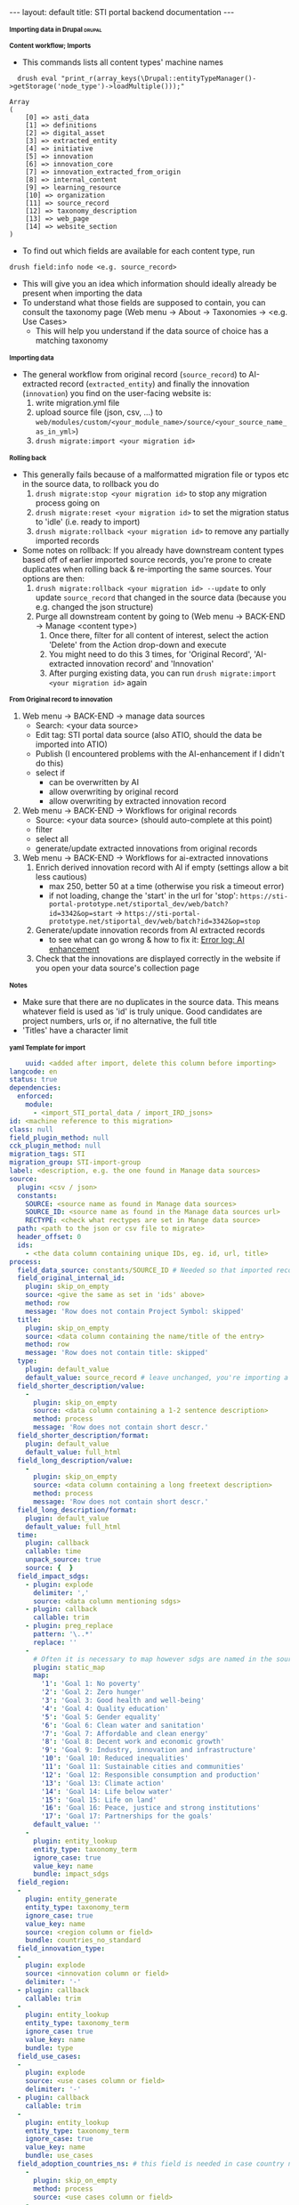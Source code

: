 #+BEGIN_EXPORT html
---
layout: default
title: STI portal backend documentation
---
#+END_EXPORT
#+HTML_HEAD_EXTRA: <script>
#+HTML_HEAD_EXTRA: document.addEventListener('DOMContentLoaded', function() {
#+HTML_HEAD_EXTRA:   document.querySelectorAll('h1, h2, h3, h4, h5, h6').forEach(function(h) {
#+HTML_HEAD_EXTRA:     h.style.cursor = 'pointer';
#+HTML_HEAD_EXTRA:     const next = [];
#+HTML_HEAD_EXTRA:     let el = h.nextElementSibling;
#+HTML_HEAD_EXTRA:     while (el && !/^H[1-6]$/.test(el.tagName)) {
#+HTML_HEAD_EXTRA:       next.push(el);
#+HTML_HEAD_EXTRA:       el = el.nextElementSibling;
#+HTML_HEAD_EXTRA:     }
#+HTML_HEAD_EXTRA:     next.forEach(e => e.style.display = 'none');
#+HTML_HEAD_EXTRA:     h.addEventListener('click', () => {
#+HTML_HEAD_EXTRA:       const hidden = next[0].style.display === 'none';
#+HTML_HEAD_EXTRA:       next.forEach(e => e.style.display = hidden ? '' : 'none');
#+HTML_HEAD_EXTRA:     });
#+HTML_HEAD_EXTRA:   });
#+HTML_HEAD_EXTRA: });
#+HTML_HEAD_EXTRA: </script>
#+HTML_HEAD_EXTRA: <style>
#+HTML_HEAD_EXTRA: h1, h2, h3, h4, h5, h6::before {
#+HTML_HEAD_EXTRA:   content: "▶ ";
#+HTML_HEAD_EXTRA:   font-size: 0.8em;
#+HTML_HEAD_EXTRA:   transition: transform 0.2s;
#+HTML_HEAD_EXTRA: }
#+HTML_HEAD_EXTRA: h1.open::before, h2.open::before, h3.open::before,
#+HTML_HEAD_EXTRA: h4.open::before, h5.open::before, h6.open::before {
#+HTML_HEAD_EXTRA:   content: "▼ ";
#+HTML_HEAD_EXTRA: }
#+HTML_HEAD_EXTRA: </style>
#+HTML_HEAD_EXTRA: <script>
#+HTML_HEAD_EXTRA: document.addEventListener('DOMContentLoaded', function() {
#+HTML_HEAD_EXTRA:   document.querySelectorAll('h1, h2, h3, h4, h5, h6').forEach(function(h) {
#+HTML_HEAD_EXTRA:     h.addEventListener('click', function() {
#+HTML_HEAD_EXTRA:       h.classList.toggle('open');
#+HTML_HEAD_EXTRA:     });
#+HTML_HEAD_EXTRA:   });
#+HTML_HEAD_EXTRA: });
#+HTML_HEAD_EXTRA: </script>

* Importing data in Drupal                                           :drupal:
** Content workflow; Imports
  - This commands lists all content types' machine names 
#+begin_src 
  drush eval "print_r(array_keys(\Drupal::entityTypeManager()->getStorage('node_type')->loadMultiple()));"

Array
(
    [0] => asti_data
    [1] => definitions
    [2] => digital_asset
    [3] => extracted_entity
    [4] => initiative
    [5] => innovation
    [6] => innovation_core
    [7] => innovation_extracted_from_origin
    [8] => internal_content
    [9] => learning_resource
    [10] => organization
    [11] => source_record
    [12] => taxonomy_description
    [13] => web_page
    [14] => website_section
)
#+end_src
  - To find out which fields are available for each content type, run
  #+begin_src 
    drush field:info node <e.g. source_record>
  #+end_src
  - This will give you an idea which information should ideally already be present when importing the data
  - To understand what those fields are supposed to contain, you can consult the taxonomy page (Web menu -> About -> Taxonomies -> <e.g. Use Cases>
    + This will help you understand if the data source of choice has a matching taxonomy
** Importing data
  - The general workflow from original record (~source_record~) to AI-extracted record (~extracted_entity~) and finally the innovation (~innovation~) you find on the user-facing website is:
    1. write migration.yml file
    2. upload source file (json, csv, ...) to ~web/modules/custom/<your_module_name>/source/<your_source_name_as_in_yml>~)
    3. ~drush migrate:import <your migration id>~
** Rolling back
  - This generally fails because of a malformatted migration file or typos etc in the source data, to rollback you do
    1. ~drush migrate:stop <your migration id>~ to stop any migration process going on
    2. ~drush migrate:reset <your migration id>~ to set the migration status to 'idle' (i.e. ready to import)
    3. ~drush migrate:rollback <your migration id>~ to remove any partially imported records
  - Some notes on rollback: If you already have downstream content types based off of earlier imported source records, you're prone to create duplicates when rolling back & re-importing the same sources. Your options are then:
    1. ~drush migrate:rollback <your migration id> --update~ to only update ~source_record~ that changed in the source data (because you e.g. changed the json structure)
    2. Purge all downstream content by going to (Web menu -> BACK-END -> Manage <content type>)
       1. Once there, filter for all content of interest, select the action 'Delete' from the Action drop-down and execute
       2. You might need to do this 3 times, for 'Original Record', 'AI-extracted innovation record' and 'Innovation'
       3. After purging existing data, you can run ~drush migrate:import <your migration id>~ again
** From Original record to innovation
  1. Web menu -> BACK-END -> manage data sources
     + Search: <your data source>
     + Edit tag: STI portal data source (also ATIO, should the data be imported into ATIO)
     + Publish (I encountered problems with the AI-enhancement if I didn't do this)
     + select if
       - can be overwritten by AI
       - allow overwriting by original record
       - allow overwriting by extracted innovation record
  2. Web menu -> BACK-END -> Workflows for original records 
     + Source: <your data source> (should auto-complete at this point)
     + filter
     + select all
     + generate/update extracted innovations from original records
  3. Web menu -> BACK-END -> Workflows for ai-extracted innovations
     1. Enrich derived innovation record with AI if empty (settings allow a bit less cautious)
        - max 250, better 50 at a time (otherwise you risk a timeout error)
        - if not loading, change the 'start' in the url for 'stop': ~https://sti-portal-prototype.net/stiportal_dev/web/batch?id=3342&op=start~ -> ~https://sti-portal-prototype.net/stiportal_dev/web/batch?id=3342&op=stop~
     2. Generate/update innovation records from AI extracted records
        - to see what can go wrong & how to fix it: [[id:3bf4ac43-2cea-4ab1-aa14-5789bcf21adf][Error log: AI enhancement]]
     3. Check that the innovations are displayed correctly in the website if you open your data source's collection page
** Notes
  - Make sure that there are no duplicates in the source data. This means whatever field is used as 'id' is truly unique. Good candidates are project numbers, urls or, if no alternative, the full title 
  - 'Titles' have a character limit
** yaml Template for import
  #+begin_src yaml
    uuid: <added after import, delete this column before importing>
langcode: en
status: true
dependencies:
  enforced:
    module:
      - <import_STI_portal_data / import_IRD_jsons>
id: <machine reference to this migration>
class: null
field_plugin_method: null
cck_plugin_method: null
migration_tags: STI
migration_group: STI-import-group
label: <description, e.g. the one found in Manage data sources>
source:
  plugin: <csv / json>
  constants:
    SOURCE: <source name as found in Manage data sources>
    SOURCE_ID: <source name as found in the Manage data sources url>
    RECTYPE: <check what rectypes are set in Mange data source>
  path: <path to the json or csv file to migrate>
  header_offset: 0
  ids:
    - <the data column containing unique IDs, eg. id, url, title>
process:
  field_data_source: constants/SOURCE_ID # Needed so that imported records are assigned to the correct data source
  field_original_internal_id:
    plugin: skip_on_empty
    source: <give the same as set in 'ids' above>
    method: row
    message: 'Row does not contain Project Symbol: skipped'
  title:
    plugin: skip_on_empty
    source: <data column containing the name/title of the entry>
    method: row
    message: 'Row does not contain title: skipped'
  type:
    plugin: default_value
    default_value: source_record # leave unchanged, you're importing a 'source_record'
  field_shorter_description/value:
    -
      plugin: skip_on_empty
      source: <data column containing a 1-2 sentence description>
      method: process
      message: 'Row does not contain short descr.'
  field_shorter_description/format:
    plugin: default_value
    default_value: full_html
  field_long_description/value:
    -
      plugin: skip_on_empty
      source: <data column containing a long freetext description>
      method: process
      message: 'Row does not contain short descr.'
  field_long_description/format:
    plugin: default_value
    default_value: full_html
  time:
    plugin: callback
    callable: time
    unpack_source: true
    source: {  }
  field_impact_sdgs:
    - plugin: explode
      delimiter: ','
      source: <data column mentioning sdgs>
    - plugin: callback
      callable: trim
    - plugin: preg_replace
      pattern: '\..*'
      replace: ''
    - 
      # Often it is necessary to map however sdgs are named in the source data to the STI portal taxonomy
      plugin: static_map
      map:
        '1': 'Goal 1: No poverty'
        '2': 'Goal 2: Zero hunger'
        '3': 'Goal 3: Good health and well-being'
        '4': 'Goal 4: Quality education'
        '5': 'Goal 5: Gender equality'
        '6': 'Goal 6: Clean water and sanitation'
        '7': 'Goal 7: Affordable and clean energy'
        '8': 'Goal 8: Decent work and economic growth'
        '9': 'Goal 9: Industry, innovation and infrastructure'
        '10': 'Goal 10: Reduced inequalities'
        '11': 'Goal 11: Sustainable cities and communities'
        '12': 'Goal 12: Responsible consumption and production'
        '13': 'Goal 13: Climate action'
        '14': 'Goal 14: Life below water'
        '15': 'Goal 15: Life on land'
        '16': 'Goal 16: Peace, justice and strong institutions'
        '17': 'Goal 17: Partnerships for the goals'
      default_value: ''
    -
      plugin: entity_lookup
      entity_type: taxonomy_term
      ignore_case: true
      value_key: name
      bundle: impact_sdgs
  field_region:
  -
    plugin: entity_generate 
    entity_type: taxonomy_term
    ignore_case: true
    value_key: name
    source: <region column or field>
    bundle: countries_no_standard
  field_innovation_type:
  -
    plugin: explode
    source: <innovation column or field>
    delimiter: '-'
  - plugin: callback
    callable: trim
  -
    plugin: entity_lookup
    entity_type: taxonomy_term
    ignore_case: true
    value_key: name
    bundle: type
  field_use_cases:
  -
    plugin: explode
    source: <use cases column or field>
    delimiter: '-'
  - plugin: callback
    callable: trim
  -
    plugin: entity_lookup
    entity_type: taxonomy_term
    ignore_case: true
    value_key: name
    bundle: use_cases
  field_adoption_countries_ns: # this field is needed in case country names do not follow the UN/FAO - Standards
    - 
      plugin: skip_on_empty
      method: process
      source: <use cases column or field>
    -
      plugin: explode
      delimiter: '-'
    -
      plugin: entity_generate
      entity_type: taxonomy_term
      ignore_case: true
      value_key: name
      bundle: countries_no_standard
destination:
  plugin: 'entity:node'
  default_bundle: source_record
  overwrite_properties:
    - field_data_source
    - field_original_internal_id
    - field_shorter_description/value
    - field_long_description/value
migration_dependencies:
  required: {  }

  #+end_src
  - The migration has 4 top-level parts:
    1. The header sections ~id~, ~label~, etc
    2. ~source~ describing the source data and its structure
    3. ~process~ describing how to read, process and pass on the source data fields
    4. ~destination~ describing where the data is supposed to end up. Just put:
    #+begin_src yaml
      plugin: 'entity:node'
      default_bundle: source_record
    #+end_src
*** Minimum fields for migration
  What should you parse out from the data? What should be there? I think the list below is good for a start:
  - ~title~
  - ~field_original_internal_id~
  - ~field_shorter_description~
  - ~field_long_description~
**** Additional: Should be sourced from the data
  - ~field_link~
  - ~field_owner~
  - ~field_impact_sdgs~
  - ~field_country_origin~
  - ~field_countries_adoption~
*** Drupal plugins and their use to fill different fields in the migration
**** ~entity_lookup~, ~skip_on_empty~ and ~explode~
  - Example
  #+begin_src yaml
    field_adoption_countries_ns: # this field is needed in case country names do not follow the UN/FAO - Standards
    - 
      plugin: skip_on_empty
      method: process
      source: <use cases column or field>
    -
      plugin: explode
      delimiter: '-'
    -
      plugin: entity_generate
      entity_type: taxonomy_term
      ignore_case: true
      value_key: name
      bundle: countries_no_standard
  #+end_src
  - Explanation:
    + Multiple plugins can be chained like above. The execution order is top-to-bottom. The first plugin must receive the ~source~ data column or field.
    + ~skip_on_empty~ is a sanity check. If the field/column is not filled for this row or entry, it will simply not be filled (and skipped). This avoids errors when migrating data with empty fields. You need to give it a ~method:~ (process or row)
    + ~explode~ is used if a field/column contains multiple values. In a csv file it might be that '|' or '-' are used as a separator for a 'unclean' field containing more than one value
    + ~entity_generate~ generates a new taxonomy term if no exactly matching one can be found (e.g. data uses 'FAO' while taxonomy expects 'Food and Agriculture Organization of the United Nations'. That can either be cleaned up later by manually replacing /or/ one uses ai-mapping logic like is done for the ~field_adoption_countries_ns~ entry. It finds the closest real taxonomy term and automatically replaces them
**** ~static_map~
  - Example:
  #+begin_src yaml
    - 
      # Often it is necessary to map however sdgs are named in the source data to the STI portal taxonomy
      plugin: static_map
      map:
        '1': 'Goal 1: No poverty'
        '2': 'Goal 2: Zero hunger'
        '3': 'Goal 3: Good health and well-being'
        '4': 'Goal 4: Quality education'
        '5': 'Goal 5: Gender equality'
        '6': 'Goal 6: Clean water and sanitation'
        '7': 'Goal 7: Affordable and clean energy'
        '8': 'Goal 8: Decent work and economic growth'
        '9': 'Goal 9: Industry, innovation and infrastructure'
        '10': 'Goal 10: Reduced inequalities'
        '11': 'Goal 11: Sustainable cities and communities'
        '12': 'Goal 12: Responsible consumption and production'
        '13': 'Goal 13: Climate action'
        '14': 'Goal 14: Life below water'
        '15': 'Goal 15: Life on land'
        '16': 'Goal 16: Peace, justice and strong institutions'
        '17': 'Goal 17: Partnerships for the goals'
      default_value: ''
  #+end_src
  - Explanation: This plugin works if you can guarantee a one-to-one mapping of how data entries are written in the data source to how they are represented in the taxonomy. On the left-hand side of the colon put the way the entry is written in the data source, on the right side the way its written in the taxonomy. Right-hand side seems to ignore case, but make sure that the entries are written exactly matching to the taxonomy terms.
**** ~entity_lookup~
  - Example
  #+begin_src yaml
    field_type_of_information_manage:
      plugin: entity_lookup
      entity_type: taxonomy_term
      ignore_case: true
      value_key: name
      source: constants/RECTYPE
      bundle: source_entity_types
  #+end_src
  - Explanation: Fill in the corresponding term fromt he taxonomy found in the corresponding bundle. This needs to be an exact match, i.e. this step is done after ~static_map~ or using a pre-defined constant like in the example.
  - to find the correct machine name for the bundle in question go to Web menu -> About -> Taxonomies -> <click on taxonomy> -> <click on the taxonomy name/title again>. You should find the Machine name next to the title
**** 
* Error log: AI enhancement
:PROPERTIES:
:ID:       3bf4ac43-2cea-4ab1-aa14-5789bcf21adf
:END:
** Data source not found in exception list
  - Error:
    #+begin_src 
      Check action successor current_prov_id (Activity_12o35fp) from ECA VBO - Generate / update AI derived innovation records from original records (process_yoqnpd7) for event eca_vbo.execute.
      - session_user (Entity user/46/wiessalla) - entity (Entity node/source_record/35689/ Corte (Poda) das folhas do coqueiro na região de Bicol)
      - node (Entity node/source_record/35689/ Corte (Poda) das folhas do coqueiro na região de Bicol)
      - except_providers_view (DTO) - 
      0 (Entity node/digital_asset/28182/Country Annual Report (CAR)) - 
      1 (Entity node/digital_asset/28184/Digital Agriculture Programme Priority Area (BP5) ) - 
      2 (Entity node/digital_asset/25260/Seeding The Future Global Food System Innovation Database and Network) - 
      3 (Entity node/digital_asset/19987/Technologies for African Agricultural Transformation (TAAT)) - 
      4 (Entity node/digital_asset/20007/World Overview of Conservation Approaches and Technologies (WOCAT)) - exception_provider (DTO "0") - exceptions_count (DTO "0") - provider_id_read (DTO "28182") - provider_id (DTO "28182") - exception_providers_list (DTO) - 
      0 (DTO "20007") - 1 (DTO "19987") - 2 (DTO "25260") - 3 (DTO "28184") - 
      4 (DTO "28182") - orig_rec (Entity node/source_record/35689/ Corte (Poda) das folhas do coqueiro na região de Bicol) - rec_sources (DTO) - 
      0 (Entity node/digital_asset/4/FAO Technologies and Practices for Small Agricultural Producers (TECA))
      - counter (DTO "-17243") - current_prov_id (NULL) - user (Entity user/1/admin) - event (DTO)
      - view (DTO) - id (string "backend2") - display_id (string "page_7") - action (DTO)
      - plugin (string "eca_vbo_execute:generate_update_extracted_innovations_from_original_records")
      - config (DTO) - operation_name (string "Generate / update extracted innovations from original records") - message_override (string "")
      - skip_confirm (integer "0") - entity (DTO) - id (string "35689")
      - label (string " Corte (Poda) das folhas do coqueiro na região de Bicol")
      - type (string "node") - bundle (string "source_record") - langcode (string "en") - machine_name (string "eca_vbo.execute")
    #+end_src
    - Explanation: In the example I was trying to add new AI-extracted innovations to the provider 'TECA' with the ~provider_id~ 4. This id was not found and not added to the ~exception_providers_list~. The import enters an infinite loop and fails with HTTP Error 500.
    - Solution: For me, setting the data source's status to 'published' worked
** Cannot access offset of type string on string
:PROPERTIES:
:ID:       215a7a78-228e-4a00-831a-ae15f43785a7
:END:
  - Error:
    #+begin_src 
    ResponseText: The website encountered an unexpected error. Try again later.
    TypeError: Cannot access offset of type string on string in Drupal\ai_automators\PluginBaseClasses\Boolean->verifyValue()
    (line 94 of modules/contrib/ai/modules/ai_automators/src/PluginBaseClasses/Boolean.php).
    #+end_src
  - the same error is thrown on line 110
    + Explanation: Some boolean elements in the ECA (such as whether or not the field 'overwrite existing entries by AI' is checked in the data source settings) are apparently passed as strings through the ECA. The Boolean.php of the ~ai_automators~ plugin (~web/modules/contrib/ai/modules/ai_automators/src/PluginBaseClasses/Boolean.php~)
 takes only arrays in line 94 and 110.
  - Solution: As a hotfix I forced casting every value that is not an array to an array. That seems to work for now
    #+begin_src php
         public function verifyValue(ContentEntityInterface $entity, $value, FieldDefinitionInterface $fieldDefinit    ion, array $automatorConfig) {
           // Has to be string boolean.
           if (!is_array($value)) { #! changed
             $value = ['value' => $value];
           }
           if (!in_array($value['value'], ['TRUE', 'FALSE', '0', '1', 0, 1])) {
             return FALSE;
           }
           // Otherwise it is ok.
           return TRUE;
         }
       
         /**
          * {@inheritDoc}
          */
         public function storeValues(ContentEntityInterface $entity, array $values, FieldDefinitionInterface $field    Definition, array $automatorConfig) {
           // Transform string to boolean.
           foreach ($values as $key => $value) {
             if (!is_array($value)) { #! changed 
               $value = ['value' => $value];
             }
             $values[$key] = in_array($value['value'], ['TRUE', '1', 1]) ? TRUE : FALSE;
           }
           // Then set the value.
           $entity->set($fieldDefinition->getName(), $values);
           return TRUE;
         }
    #+end_src
** OpenAI API doesn't handle strings
  - Error:
    #+begin_src 
      TypeError: OpenAI\Responses\Chat\CreateResponse::from():
      Argument #1 ($attributes) must be of type array, string given,
      called in /home/stiprototype/public_html/stiportal_dev/vendor/openai-php/client/src/Resources/Chat.php on line 35 in OpenAI\Responses\Chat\CreateResponse::from()
      (line 46 of /home/stiprototype/public_html/stiportal_dev/vendor/openai-php/client/src/Responses/Chat/CreateResponse.php).
    #+end_src
  - Explanation: Like in [[id:215a7a78-228e-4a00-831a-ae15f43785a7][this error]] the ECA that does the AI-enrichment seems to pass a string where an array is expected
  - Solution:
    + Changing the php code and forcing strings to array could work
    + Fundamentally, the issue should be addressed in the ECA
    + Changing the API from OpenAI to Anthropic avoids the issue so I did this
** Examples of formatting errors when running a migration
*** Whitespaces and different languages
  - Error:
    #+begin_src 
      
  #+begin_src 
  4536 1 teca:field_information_resource_date:format_date: Format date plugin could not transform 'Augst 
  2006' using the format 'F Y'. Error: The date cannot be created from a format. 
  8363 1 teca:field_information_resource_date:format_date: Format date plugin could not transform '
  2015' using the format 'F Y'. Error: The date cannot be created from a format. 
  8653 1 teca:field_information_resource_date:format_date: Format date plugin could not transform 'February 
  2016 ' using the format 'F Y'. Error: The date cannot be created from a format. 
  8707 1 teca:field_information_resource_date:format_date: Format date plugin could not transform ' April 
  2016 ' using the format 'F Y'. Error: The date cannot be created from a format. 
  2471 1 teca:field_information_resource_date:format_date: Format date plugin could not transform 'August 
  2015 ' using the format 'F Y'. Error: The date cannot be created from a format. 
  2699 1 teca:field_information_resource_date:format_date: Format date plugin could not transform 'May 
  2013 ' using the format 'F Y'. Error: The date cannot be created from a format. 
  2019 1 teca:field_information_resource_date:format_date: Format date plugin could not transform 'May 
  2011 ' using the format 'F Y'. Error: The date cannot be created from a format. 
  2466 1 teca:field_information_resource_date:format_date: Format date plugin could not transform 'March 
  2005 ' using the format 'F Y'. Error: The date cannot be created from a format. 
  2555 1 teca:field_information_resource_date:format_date: Format date plugin could not transform 'March 
  2018 ' using the format 'F Y'. Error: The date cannot be created from a format. 
  10038 1 teca:field_information_resource_date:format_date: Format date plugin could not transform 'May 
  2015 ' using the format 'F Y'. Error: The date cannot be created from a format. 
  10126 1 teca:field_information_resource_date:format_date: Format date plugin could not transform ' April 
  2021' using the format 'F Y'. Error: The date cannot be created from a format. 
  10105 1 teca:field_information_resource_date:format_date: Format date plugin could not transform 'Février 
  2015' using the format 'F Y'. Error: The date cannot be created from a format. 
  10106 1 teca:field_information_resource_date:format_date: Format date plugin could not transform 'Février 
  2015' using the format 'F Y'. Error: The date cannot be created from a format.
  #+end_src
  - Explanation:
    1. Some entries don't follow the general formatting of 'F Y' (written month in English and Year)
    2. Some entries have trailing or leading whitespaces. In this particular case the ~trim~ function of Drupal migrate didn't remove them, because they are non-standard whitespaces
    3. Some Month names are written in French
  - Solution: In this case it was only a handful of entries and I fixed them manually. In general this should be flagged to whoever was/is curating the original data
** Gemini API changed
  - this seems to be the case quite often
  - 
* How to change taxonomy terms                                       :drupal:
  - Web menu -> Structure -> Taxonomy -> <AFS innovation use cases>
** Custom Taxonomy
  - Structure -> Taxonomy -> Create vocabulary
  - Add terms manually one by one
    + Faster alternative (deactivated): Extend -> Taxonomy Manager
      1. Install
      2. Structure -> Taxonomy Manager -> <new category> -> paste \n - separated list
      3. Structure -> Content types -> original record -> create new fields 
      4. Structure -> Content types -> ai-extracted record -> create new fields
      5. Structure -> Content types -> innovation -> create new fields
      6. Change ECA; add the new 
